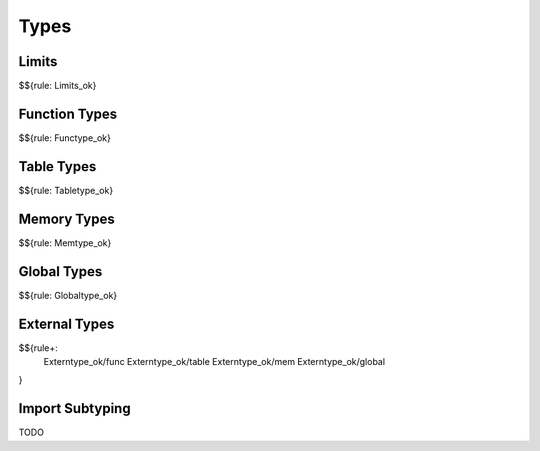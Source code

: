.. _valid-types:

Types
-----

.. _valid-Limits_ok:
.. _valid-types-limits:

Limits
~~~~~~

$${rule: Limits_ok}

.. _valid-Functype_ok:
.. _valid-types-function-types:

Function Types
~~~~~~~~~~~~~~

$${rule: Functype_ok}

.. _valid-Tabletype_ok:
.. _valid-types-table-types:

Table Types
~~~~~~~~~~~

$${rule: Tabletype_ok}

.. _valid-Memtype_ok:
.. _valid-types-memory-types:

Memory Types
~~~~~~~~~~~~

$${rule: Memtype_ok}

.. _valid-Globaltype_ok:
.. _valid-types-global-types:

Global Types
~~~~~~~~~~~~

$${rule: Globaltype_ok}

.. _valid-Externtype_ok-func:
.. _valid-Externtype_ok-table:
.. _valid-Externtype_ok-mem:
.. _valid-Externtype_ok-global:
.. _valid-types-external-types:

External Types
~~~~~~~~~~~~~~

$${rule+:
  Externtype_ok/func
  Externtype_ok/table
  Externtype_ok/mem
  Externtype_ok/global
}

.. _valid-types-import-subtyping:

Import Subtyping
~~~~~~~~~~~~~~~~

TODO
